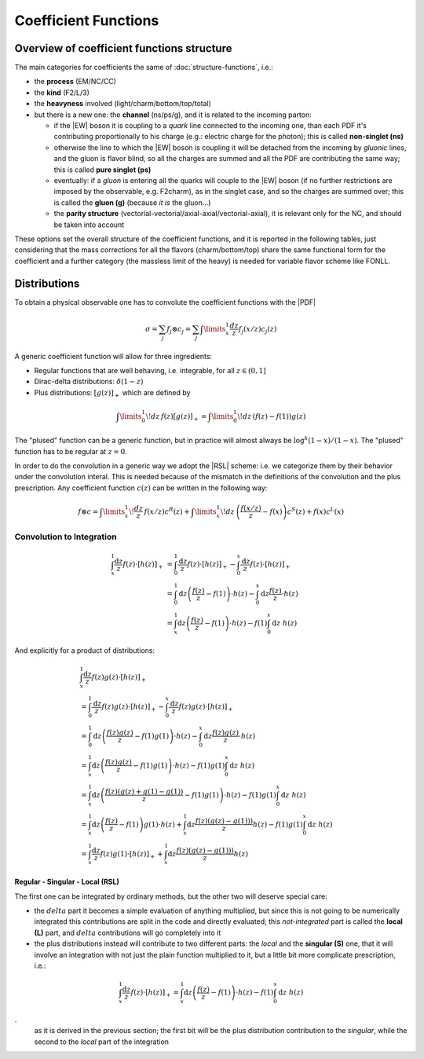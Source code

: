 Coefficient Functions
=====================

Overview of coefficient functions structure
-------------------------------------------

The main categories for coefficients the same of :doc:`structure-functions`, i.e.:

- the **process** (EM/NC/CC)
- the **kind** (F2/L/3)
- the **heavyness** involved (light/charm/bottom/top/total)
- but there is a new one: the **channel** (ns/ps/g), and it is related to the
  incoming parton:

  - if the |EW| boson it is coupling to a *quark* line connected to the incoming
    one, than each PDF it's contributing proportionally to his charge (e.g.:
    electric charge for the photon); this is called **non-singlet (ns)**
  - otherwise the line to which the |EW| boson is coupling it will be detached
    from the incoming  by *gluonic* lines, and the gluon is flavor blind, so
    all the charges are summed and all the PDF are contributing the same way;
    this is called **pure singlet (ps)**
  - eventually: if a *gluon* is entering all the quarks will couple to the |EW|
    boson (if no further restrictions are imposed by the observable, e.g.
    F2charm), as in the singlet case, and so the charges are summed over; this
    is called the **gluon (g)** (because *it is* the gluon...)
  - the **parity structure** (vectorial-vectorial/axial-axial/vectorial-axial),
    it is relevant only for the NC, and should be taken into account

These options set the overall structure of the coefficient functions, and it is
reported in the following tables, just considering that the mass corrections
for all the  flavors (charm/bottom/top) share the same functional form for the
coefficient and a further category (the massless limit of the heavy) is needed
for variable flavor scheme like FONLL.

.. csv-table:: NC coefficients
   :file: ./nc-coeffs.csv
   :delim: space
   :header-rows: 1
   :stub-columns: 1
   :align: center


.. csv-table:: CC coefficients
   :file: ./cc-coeffs.csv
   :delim: space
   :header-rows: 1
   :stub-columns: 1
   :align: center

Distributions
-------------

To obtain a physical observable one has to convolute the coefficient functions with the |PDF|

.. math ::
    \sigma = \sum_j f_j \otimes c_j = \sum_j \int\limits_x^1 \frac {dz}{z} f_j(x/z) c_j(z)


A generic coefficient function will allow for three ingredients:

- Regular functions that are well behaving, i.e. integrable, for all :math:`z \in (0,1]`
- Dirac-delta distributions: :math:`\delta(1-z)`
- Plus distributions: :math:`\left[g(z)\right]_+` which are defined by

.. math ::
  \int\limits_0^1 \!dz\, f(z) \left[g(z)\right]_+ = \int\limits_0^1\!dz\, \left(f(z) - f(1)\right)g(z)

The "plused" function can be a generic function, but in practice will almost always be :math:`\log^k(1-x)/(1-x)`.
The "plused" function has to be regular at :math:`z=0`.

In order to do the convolution in a generic way we adopt the |RSL| scheme:
i.e. we categorize them by their behavior under the convolution interal. This is needed because
of the mismatch in the definitions of the convolution and the plus prescription.
Any coefficient function :math:`c(z)` can be written in the following way:

.. math ::
  f \otimes c = \int\limits_x^1 \! \frac{dz}{z} \, f(x/z) c^R(z) + \int\limits_x^1 \! dz \, \left(\frac{f(x/z)}{z} - f(x)\right) c^S(z) + f(x) c^L(x)




Convolution to Integration
""""""""""""""""""""""""""

.. math::

   \begin{align}
   \int_x^1 \frac{\text{d} z}{z} f(z) \cdot \left[ h(z) \right]_+ &=
   \int_0^1 \frac{\text{d} z}{z} f(z) \cdot \left[ h(z) \right]_+ - \int_0^x \frac{\text{d}
   z}{z} f(z) \cdot \left[ h(z) \right]_+\\
   &= \int_0^1 \text{d} z \left(\frac{f(z)}{z} - f(1)\right) \cdot h(z) - \int_0^x \text{d}
   z \frac{ f(z)}{z} \cdot h(z)\\
   &= \int_x^1 \text{d} z \left(\frac{f(z)}{z} - f(1)\right) \cdot h(z) - f(1) \int_0^x
   \text{d} z~ h(z)
   \end{align}

And explicitly for a product of distributions:

.. math::

   \begin{align}
    & \int_x^1 \frac{\text{d} z}{z} f(z) g(z) \cdot \left[ h(z) \right]_+\\
    &=
   \int_0^1 \frac{\text{d} z}{z} f(z) g(z) \cdot \left[ h(z) \right]_+ - \int_0^x \frac{\text{d}
   z}{z} f(z) g(z) \cdot \left[ h(z) \right]_+\\
   &= \int_0^1 \text{d} z \left(\frac{f(z)g(z)}{z} - f(1)g(1)\right) \cdot h(z) - \int_0^x \text{d}
   z \frac{ f(z) g(z)}{z} \cdot h(z)\\
   &= \int_x^1 \text{d} z \left(\frac{f(z)g(z)}{z} - f(1)g(1)\right) \cdot h(z) - f(1) g(1) \int_0^x\text{d} z~ h(z)\\
   &= \int_x^1 \text{d} z \left(\frac{f(z)(g(z)+g(1)-g(1))}{z} - f(1)g(1)\right) \cdot h(z) - f(1) g(1) \int_0^x\text{d} z~ h(z)\\
   &= \int_x^1 \text{d} z \left(\frac{f(z)}{z} - f(1)\right)  g(1)\cdot h(z) + \int_x^1 \text{d} z \frac{f(z)(g(z)-g(1)))}{z} h(z)  - f(1) g(1) \int_0^x\text{d} z~ h(z)\\
   &= \int_x^1  \frac{\text{d} z}{ z} f(z)  g(1)\cdot \left[h(z)\right]_+ + \int_x^1 \text{d} z \frac{f(z)(g(z)-g(1)))}{z} h(z)
   \end{align}


Regular - Singular - Local (RSL)
~~~~~~~~~~~~~~~~~~~~~~~~~~~~~~~~

The first one can be integrated by ordinary methods, but the other two will
deserve special care:

- the :math:`delta` part it becomes a simple evaluation of anything multiplied,
  but since this is not going to be numerically integrated this contributions
  are split in the code and directly evaluated; this *not-integrated* part is
  called the **local (L)** part, and :math:`delta` contributions will go
  completely into it
- the plus distributions instead will contribute to two different parts: the
  *local* and the **singular (S)** one, that it will involve an integration
  with not just the plain function multiplied to it, but a little bit more
  complicate prescription, i.e.:

.. math::

   \int_x^1 \frac{\text{d} z}{z} f(z) \cdot \left[ h(z) \right]_+ = \int_x^1
   \text{d} z \left(\frac{f(z)}{z} - f(1)\right) \cdot h(z) - f(1) \int_0^x
   \text{d} z~ h(z)

.
   as it is derived in the previous section; the first bit will be the plus
   distribution contribution to the *singular*, while the second to the *local*
   part of the integration

